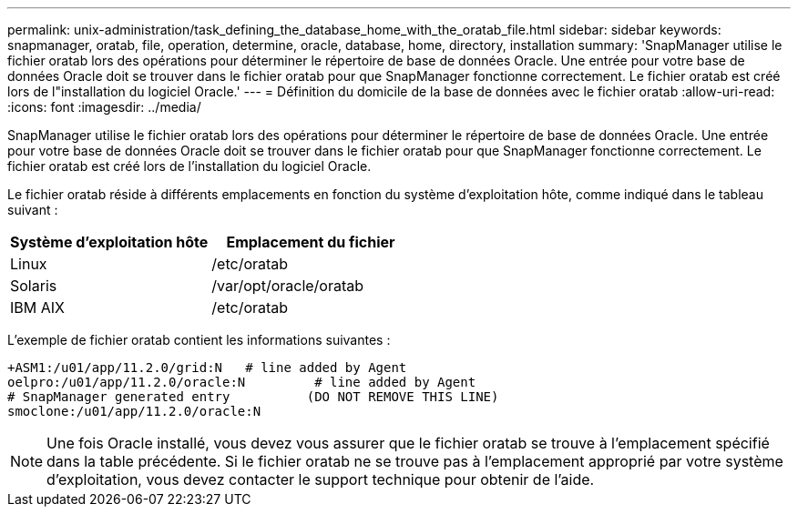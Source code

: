 ---
permalink: unix-administration/task_defining_the_database_home_with_the_oratab_file.html 
sidebar: sidebar 
keywords: snapmanager, oratab, file, operation, determine, oracle, database, home, directory, installation 
summary: 'SnapManager utilise le fichier oratab lors des opérations pour déterminer le répertoire de base de données Oracle. Une entrée pour votre base de données Oracle doit se trouver dans le fichier oratab pour que SnapManager fonctionne correctement. Le fichier oratab est créé lors de l"installation du logiciel Oracle.' 
---
= Définition du domicile de la base de données avec le fichier oratab
:allow-uri-read: 
:icons: font
:imagesdir: ../media/


[role="lead"]
SnapManager utilise le fichier oratab lors des opérations pour déterminer le répertoire de base de données Oracle. Une entrée pour votre base de données Oracle doit se trouver dans le fichier oratab pour que SnapManager fonctionne correctement. Le fichier oratab est créé lors de l'installation du logiciel Oracle.

Le fichier oratab réside à différents emplacements en fonction du système d'exploitation hôte, comme indiqué dans le tableau suivant :

|===
| Système d'exploitation hôte | Emplacement du fichier 


 a| 
Linux
 a| 
/etc/oratab



 a| 
Solaris
 a| 
/var/opt/oracle/oratab



 a| 
IBM AIX
 a| 
/etc/oratab

|===
L'exemple de fichier oratab contient les informations suivantes :

[listing]
----
+ASM1:/u01/app/11.2.0/grid:N   # line added by Agent
oelpro:/u01/app/11.2.0/oracle:N         # line added by Agent
# SnapManager generated entry          (DO NOT REMOVE THIS LINE)
smoclone:/u01/app/11.2.0/oracle:N
----

NOTE: Une fois Oracle installé, vous devez vous assurer que le fichier oratab se trouve à l'emplacement spécifié dans la table précédente. Si le fichier oratab ne se trouve pas à l'emplacement approprié par votre système d'exploitation, vous devez contacter le support technique pour obtenir de l'aide.
